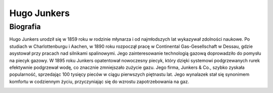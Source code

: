 Hugo Junkers
===============

Biografia
---------------

Hugo Junkers urodził się w 1859 roku w rodzinie młynarza i od najmłodszych lat wykazywał zdolności naukowe. Po studiach w Charlottenburgu i Aachen, w 1890 roku rozpoczął pracę w Continental Gas-Gesellschaft w Dessau, gdzie asystował przy pracach nad silnikami spalinowymi. Jego zainteresowanie technologią gazową doprowadziło do pomysłu na piecyk gazowy.
W 1895 roku Junkers opatentował nowoczesny piecyk, który dzięki systemowi podgrzewanych rurek efektywnie podgrzewał wodę, co znacznie zmniejszało zużycie gazu. Jego firma, Junkers & Co., szybko zyskała popularność, sprzedając 100 tysięcy pieców w ciągu pierwszych piętnastu lat. Jego wynalazek stał się synonimem komfortu w codziennym życiu, przyczyniając się do wzrostu zapotrzebowania na gaz.

.. image:: /images/hugo-01.jpg
